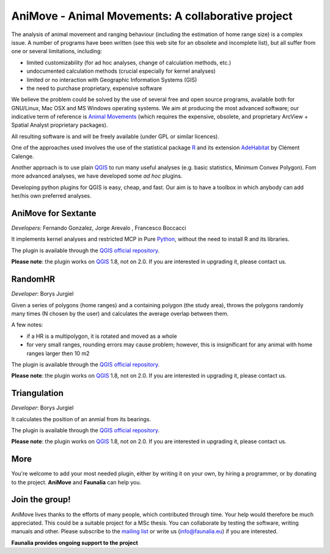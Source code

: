 .. meta::
   :description: AniMove home page
   :keywords: GIS, QGIS, kernel analyses, animal home range, R, python

AniMove - Animal Movements: A collaborative project
-------------------------------------------------------------------------------

The analysis of animal movement and ranging behaviour (including the estimation of home range size) is a complex issue. A number of programs have been written (see this web site for an obsolete and incomplete list), but all suffer from one or several limitations, including:

* limited customizability (for ad hoc analyses, change of calculation methods, etc.)
* undocumented calculation methods (crucial especially for kernel analyses)
* limited or no interaction with Geographic Information Systems (GIS)
* the need to purchase proprietary, expensive software

We believe the problem could be solved by the use of several free and open source programs, available both for GNU/Linux, Mac OSX and MS Windows operating systems. We aim at producing the most advanced software; our indicative term of reference is `Animal Movements <http://www.absc.usgs.gov/glba/gistools/animal_mvmt.htm>`_ (which requires the expensive, obsolete, and proprietary ArcView + Spatial Analyst proprietary packages).

All resulting software is and will be freely available (under GPL or similar licences).

One of the approaches used involves the use of the statistical package R_ and its extension `AdeHabitat <http://cran.r-project.org/web/packages/adehabitat/index.html>`_ by Clément Calenge.

Another approach is to use plain QGIS_ to run many useful analyses (e.g. basic statistics, Minimum Convex Polygon). Fom more advanced analyses, we have developed some *ad hoc* plugins.

Developing python plugins for QGIS is easy, cheap, and fast. Our aim is to have a toolbox in which anybody can add her/his own preferred analyses.

AniMove for Sextante
...............................................................................

*Developers*: Fernando Gonzalez, Jorge Arevalo , Francesco Boccacci

It implements kernel analyses and restricted MCP in Pure Python_, without the need to install R and its libraries.

The plugin is available through the `QGIS official repository <http://plugins.qgis.org/plugins/sextante_animove/>`__.

**Please note**: the plugin works on QGIS_ 1.8, not on 2.0. If you are interested in upgrading it, please contact us.

RandomHR
...............................................................................

*Developer*: Borys Jurgiel

Given a series of polygons (home ranges) and a containing polygon (the study area), throws the polygons randomly many times (N chosen by the user) and calculates the average overlap between them.

A few notes:

* if a HR is a multipolygon, it is rotated and moved as a whole
* for very small ranges, rounding errors may cause problem; however, this is insignificant for any animal with home ranges larger then 10 m2 

The plugin is available through the `QGIS official repository <http://plugins.qgis.org/plugins/randomHR/>`__.

**Please note**: the plugin works on QGIS_ 1.8, not on 2.0. If you are interested in upgrading it, please contact us.

Triangulation
...............................................................................

*Developer*: Borys Jurgiel

It calculates the position of an anmial from its bearings.

The plugin is available through the `QGIS official repository <http://plugins.qgis.org/plugins/triangulation/>`__.

**Please note**: the plugin works on QGIS_ 1.8, not on 2.0. If you are interested in upgrading it, please contact us.

More
...............................................................................

You're welcome to add your most needed plugin, either by writing it on your own, by hiring a programmer, or by donating to the project. **AniMove** and **​Faunalia** can help you.

Join the group!
...............................................................................

AniMove lives thanks to the efforts of many people, which contributed through time. Your help would therefore be much appreciated. This could be a suitable project for a MSc thesis. You can collaborate by testing the software, writing manuals and other. Please subscribe to the `mailing list <http://lists.faunalia.it/cgi-bin/mailman/listinfo/animov>`_ or write us (info@faunalia.eu) if you are interested.


**Faunalia provides ongoing support to the project**

.. _QGIS: http://www.qgis.org/
.. _Python: http://www.python.org/
.. _R: http://www.r-project.org/

